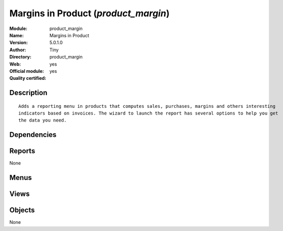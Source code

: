 
.. i18n: .. module:: product_margin
.. i18n:     :synopsis: Margins in Product (Official, Quality Certified)
.. i18n:     :noindex:
.. i18n: .. 

.. module:: product_margin
    :synopsis: Margins in Product (Official, Quality Certified)
    :noindex:
.. 

.. i18n: .. raw:: html
.. i18n: 
.. i18n:     <link rel="stylesheet" href="../_static/hide_objects_in_sidebar.css" type="text/css" />

.. raw:: html

    <link rel="stylesheet" href="../_static/hide_objects_in_sidebar.css" type="text/css" />

.. i18n: Margins in Product (*product_margin*)
.. i18n: =====================================
.. i18n: :Module: product_margin
.. i18n: :Name: Margins in Product
.. i18n: :Version: 5.0.1.0
.. i18n: :Author: Tiny
.. i18n: :Directory: product_margin
.. i18n: :Web: 
.. i18n: :Official module: yes
.. i18n: :Quality certified: yes

Margins in Product (*product_margin*)
=====================================
:Module: product_margin
:Name: Margins in Product
:Version: 5.0.1.0
:Author: Tiny
:Directory: product_margin
:Web: 
:Official module: yes
:Quality certified: yes

.. i18n: Description
.. i18n: -----------

Description
-----------

.. i18n: ::
.. i18n: 
.. i18n:   Adds a reporting menu in products that computes sales, purchases, margins and others interesting 
.. i18n:   indicators based on invoices. The wizard to launch the report has several options to help you get 
.. i18n:   the data you need.

::

  Adds a reporting menu in products that computes sales, purchases, margins and others interesting 
  indicators based on invoices. The wizard to launch the report has several options to help you get 
  the data you need.

.. i18n: Dependencies
.. i18n: ------------

Dependencies
------------

.. i18n:  * :mod:`base`
.. i18n:  * :mod:`product`
.. i18n:  * :mod:`account`

 * :mod:`base`
 * :mod:`product`
 * :mod:`account`

.. i18n: Reports
.. i18n: -------

Reports
-------

.. i18n: None

None

.. i18n: Menus
.. i18n: -------

Menus
-------

.. i18n:  * Books/Reporting
.. i18n:  * Books/Reporting/Product Margins

 * Books/Reporting
 * Books/Reporting/Product Margins

.. i18n: Views
.. i18n: -----

Views
-----

.. i18n:  * product.margin.graph (graph)
.. i18n:  * product.margin.form.inherit (form)
.. i18n:  * product.margin.tree (tree)

 * product.margin.graph (graph)
 * product.margin.form.inherit (form)
 * product.margin.tree (tree)

.. i18n: Objects
.. i18n: -------

Objects
-------

.. i18n: None

None

